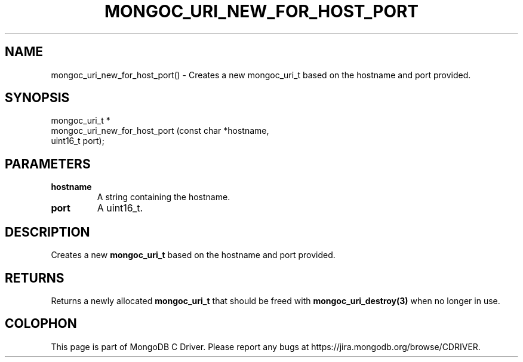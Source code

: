 .\" This manpage is Copyright (C) 2016 MongoDB, Inc.
.\" 
.\" Permission is granted to copy, distribute and/or modify this document
.\" under the terms of the GNU Free Documentation License, Version 1.3
.\" or any later version published by the Free Software Foundation;
.\" with no Invariant Sections, no Front-Cover Texts, and no Back-Cover Texts.
.\" A copy of the license is included in the section entitled "GNU
.\" Free Documentation License".
.\" 
.TH "MONGOC_URI_NEW_FOR_HOST_PORT" "3" "2016\(hy10\(hy19" "MongoDB C Driver"
.SH NAME
mongoc_uri_new_for_host_port() \- Creates a new mongoc_uri_t based on the hostname and port provided.
.SH "SYNOPSIS"

.nf
.nf
mongoc_uri_t *
mongoc_uri_new_for_host_port (const char *hostname,
                              uint16_t    port);
.fi
.fi

.SH "PARAMETERS"

.TP
.B
hostname
A string containing the hostname.
.LP
.TP
.B
port
A uint16_t.
.LP

.SH "DESCRIPTION"

Creates a new
.B mongoc_uri_t
based on the hostname and port provided.

.SH "RETURNS"

Returns a newly allocated
.B mongoc_uri_t
that should be freed with
.B mongoc_uri_destroy(3)
when no longer in use.


.B
.SH COLOPHON
This page is part of MongoDB C Driver.
Please report any bugs at https://jira.mongodb.org/browse/CDRIVER.